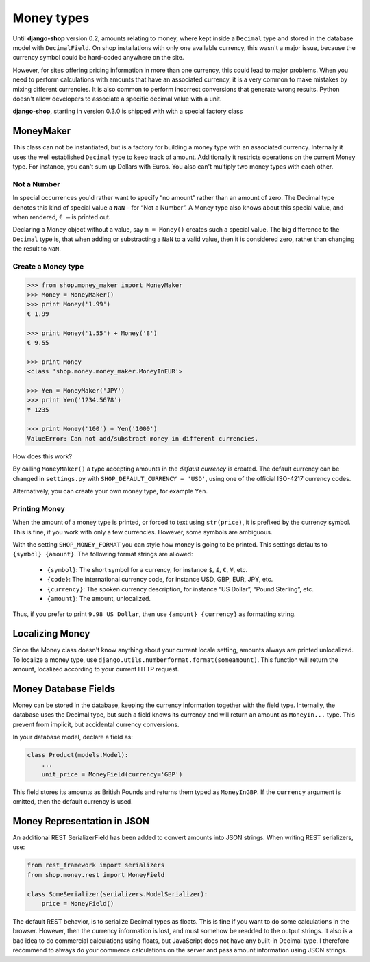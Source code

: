 ===========
Money types
===========

Until **django-shop** version 0.2, amounts relating to money, where kept inside a ``Decimal`` type
and stored in the database model with ``DecimalField``. On shop installations with only one
available currency, this wasn't a major issue, because the currency symbol could be hard-coded
anywhere on the site.

However, for sites offering pricing information in more than one currency, this could lead to
major problems. When you need to perform calculations with amounts that have an associated currency,
it is a very common to make mistakes by mixing different currencies. It is also common to perform
incorrect conversions that generate wrong results. Python doesn't allow developers to associate a
specific decimal value with a unit.

**django-shop**, starting in version 0.3.0 is shipped with with a special factory class


MoneyMaker
==========

This class can not be instantiated, but is a factory for building a money type with an associated
currency. Internally it uses the well established ``Decimal`` type to keep track of amount.
Additionally it restricts operations on the current Money type. For instance, you can't sum up
Dollars with Euros. You also can't multiply two money types with each other.


Not a Number
------------

In special occurrences you'd rather want to specify “no amount” rather than an amount of zero. The
Decimal type denotes this kind of special value a ``NaN`` – for “Not a Number”. A Money type also
knows about this special value, and when rendered, ``€ –`` is printed out.

Declaring a Money object without a value, say ``m = Money()`` creates such a special value. The big
difference to the ``Decimal`` type is, that when adding or substracting a ``NaN`` to a valid value,
then it is considered zero, rather than changing the result to ``NaN``.


Create a Money type
-------------------

.. code-block:: python

	>>> from shop.money_maker import MoneyMaker
	>>> Money = MoneyMaker()
	>>> print Money('1.99')
	€ 1.99
	
	>>> print Money('1.55') + Money('8')
	€ 9.55
	
	>>> print Money
	<class 'shop.money.money_maker.MoneyInEUR'>
	
	>>> Yen = MoneyMaker('JPY')
	>>> print Yen('1234.5678')
	¥ 1235
	
	>>> print Money('100') + Yen('1000')
	ValueError: Can not add/substract money in different currencies.

How does this work?

By calling ``MoneyMaker()`` a type accepting amounts in the *default currency* is created.
The default currency can be changed in ``settings.py`` with ``SHOP_DEFAULT_CURRENCY = 'USD'``,
using one of the official ISO-4217 currency codes.

Alternatively, you can create your own money type, for example ``Yen``.


Printing Money
--------------

When the amount of a money type is printed, or forced to text using ``str(price)``, it is prefixed
by the currency symbol. This is fine, if you work with only a few currencies. However, some symbols
are ambiguous.

With the setting ``SHOP_MONEY_FORMAT`` you can style how money is going to be printed. This
settings defaults to ``{symbol} {amount}``. The following format strings are allowed:

 * ``{symbol}``: The short symbol for a currency, for instance ``$``, ``£``, ``€``, ``¥``, etc.
 * ``{code}``: The international currency code, for instance USD, GBP, EUR, JPY, etc.
 * ``{currency}``: The spoken currency description, for instance “US Dollar”, “Pound Sterling”, etc.
 * ``{amount}``: The amount, unlocalized.

Thus, if you prefer to print ``9.98 US Dollar``, then use ``{amount} {currency}`` as formatting
string.


Localizing Money
================

Since the Money class doesn't know anything about your current locale setting, amounts always are
printed unlocalized. To localize a money type, use ``django.utils.numberformat.format(someamount)``.
This function will return the amount, localized according to your current HTTP request.


Money Database Fields
=====================

Money can be stored in the database, keeping the currency information together with the field type.
Internally, the database uses the Decimal type, but such a field knows its currency and will return
an amount as ``MoneyIn...`` type. This prevent from implicit, but accidental currency conversions.

In your database model, declare a field as:

.. code-block:: python

	class Product(models.Model):
	    ...
	    unit_price = MoneyField(currency='GBP')

This field stores its amounts as British Pounds and returns them typed as ``MoneyInGBP``.
If the ``currency`` argument is omitted, then the default currency is used.


Money Representation in JSON
============================

An additional REST SerializerField has been added to convert amounts into JSON strings. When
writing REST serializers, use:

.. code-block:: python

	from rest_framework import serializers
	from shop.money.rest import MoneyField
	
	class SomeSerializer(serializers.ModelSerializer):
	    price = MoneyField()

The default REST behavior, is to serialize Decimal types as floats. This is fine if you want to
do some calculations in the browser. However, then the currency information is lost, and must
somehow be readded to the output strings. It also is a bad idea to do commercial calculations using
floats, but JavaScript does not have any built-in Decimal type. I therefore recommend to always
do your commerce calculations on the server and pass amount information using JSON strings.
